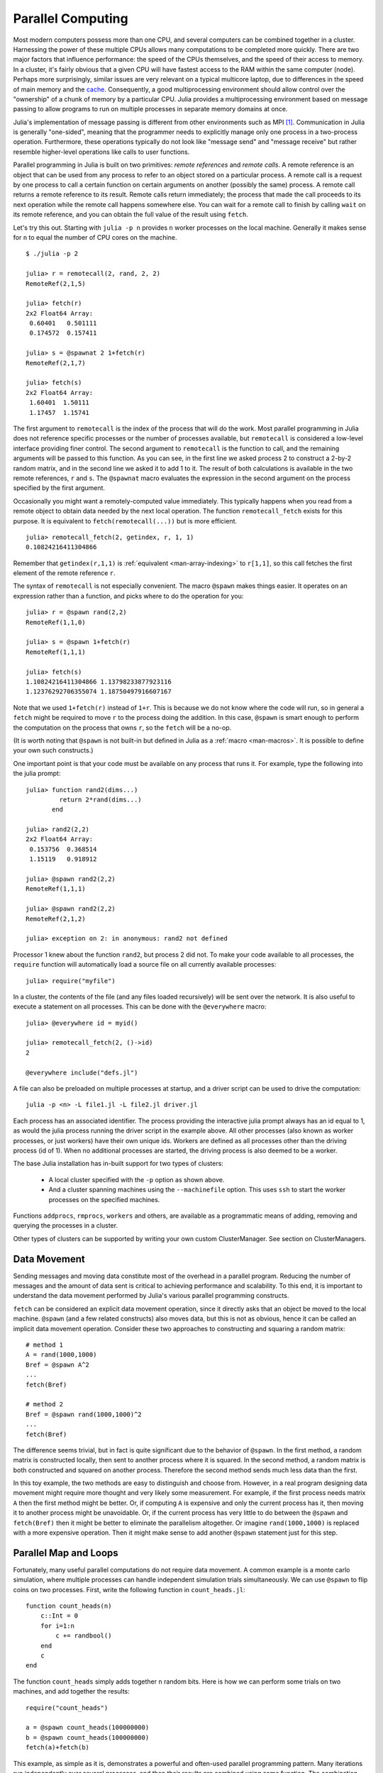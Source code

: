 .. _man-parallel-computing:

********************
 Parallel Computing  
********************

Most modern computers possess more than one CPU, and several computers
can be combined together in a cluster. Harnessing the power of these
multiple CPUs allows many computations to be completed more quickly.
There are two major factors that influence performance: the speed of the
CPUs themselves, and the speed of their access to memory. In a cluster,
it's fairly obvious that a given CPU will have fastest access to the RAM
within the same computer (node). Perhaps more surprisingly, similar
issues are very relevant on a typical multicore laptop, due to
differences in the speed of main memory and the
`cache <http://www.akkadia.org/drepper/cpumemory.pdf>`_. Consequently, a
good multiprocessing environment should allow control over the
"ownership" of a chunk of memory by a particular CPU. Julia provides a
multiprocessing environment based on message passing to allow programs
to run on multiple processes in separate memory domains at once.

Julia's implementation of message passing is different from other
environments such as MPI [#mpi2rma]_. Communication in Julia is generally
"one-sided", meaning that the programmer needs to explicitly manage only
one process in a two-process operation. Furthermore, these
operations typically do not look like "message send" and "message
receive" but rather resemble higher-level operations like calls to user
functions.

Parallel programming in Julia is built on two primitives: *remote
references* and *remote calls*. A remote reference is an object that can
be used from any process to refer to an object stored on a particular
process. A remote call is a request by one process to call a certain
function on certain arguments on another (possibly the same) process.
A remote call returns a remote reference to its result. Remote calls
return immediately; the process that made the call proceeds to its
next operation while the remote call happens somewhere else. You can
wait for a remote call to finish by calling ``wait`` on its remote
reference, and you can obtain the full value of the result using
``fetch``.

Let's try this out. Starting with ``julia -p n`` provides ``n`` worker
processes on the local machine. Generally it makes sense for ``n`` to
equal the number of CPU cores on the machine.

::

    $ ./julia -p 2

    julia> r = remotecall(2, rand, 2, 2)
    RemoteRef(2,1,5)

    julia> fetch(r)
    2x2 Float64 Array:
     0.60401   0.501111
     0.174572  0.157411

    julia> s = @spawnat 2 1+fetch(r)
    RemoteRef(2,1,7)

    julia> fetch(s)
    2x2 Float64 Array:
     1.60401  1.50111
     1.17457  1.15741

The first argument to ``remotecall`` is the index of the process
that will do the work. Most parallel programming in Julia does not
reference specific processes or the number of processes available,
but ``remotecall`` is considered a low-level interface providing
finer control. The second argument to ``remotecall`` is the function
to call, and the remaining arguments will be passed to this
function. As you can see, in the first line we asked process 2 to
construct a 2-by-2 random matrix, and in the second line we asked it
to add 1 to it. The result of both calculations is available in the
two remote references, ``r`` and ``s``. The ``@spawnat`` macro
evaluates the expression in the second argument on the process
specified by the first argument.

Occasionally you might want a remotely-computed value immediately. This
typically happens when you read from a remote object to obtain data
needed by the next local operation. The function ``remotecall_fetch``
exists for this purpose. It is equivalent to ``fetch(remotecall(...))``
but is more efficient.

::

    julia> remotecall_fetch(2, getindex, r, 1, 1)
    0.10824216411304866

Remember that ``getindex(r,1,1)`` is :ref:`equivalent <man-array-indexing>` to
``r[1,1]``, so this call fetches the first element of the remote
reference ``r``.

The syntax of ``remotecall`` is not especially convenient. The macro
``@spawn`` makes things easier. It operates on an expression rather than
a function, and picks where to do the operation for you::

    julia> r = @spawn rand(2,2)
    RemoteRef(1,1,0)

    julia> s = @spawn 1+fetch(r)
    RemoteRef(1,1,1)

    julia> fetch(s)
    1.10824216411304866 1.13798233877923116
    1.12376292706355074 1.18750497916607167

Note that we used ``1+fetch(r)`` instead of ``1+r``. This is because we
do not know where the code will run, so in general a ``fetch`` might be
required to move ``r`` to the process doing the addition. In this
case, ``@spawn`` is smart enough to perform the computation on the
process that owns ``r``, so the ``fetch`` will be a no-op.

(It is worth noting that ``@spawn`` is not built-in but defined in Julia
as a :ref:`macro <man-macros>`. It is possible to define your
own such constructs.)

One important point is that your code must be available on any process
that runs it. For example, type the following into the julia prompt::

    julia> function rand2(dims...)
             return 2*rand(dims...)
           end

    julia> rand2(2,2)
    2x2 Float64 Array:
     0.153756  0.368514
     1.15119   0.918912

    julia> @spawn rand2(2,2)
    RemoteRef(1,1,1)

    julia> @spawn rand2(2,2)
    RemoteRef(2,1,2)

    julia> exception on 2: in anonymous: rand2 not defined 

Processor 1 knew about the function ``rand2``, but process 2 did not.
To make your code available to all processes, the ``require`` function will
automatically load a source file on all currently available processes::

    julia> require("myfile")

In a cluster, the contents of the file (and any files loaded recursively)
will be sent over the network. It is also useful to execute a statement on all processes. This can be done with the ``@everywhere`` macro::

    julia> @everywhere id = myid()

    julia> remotecall_fetch(2, ()->id)
    2

    @everywhere include("defs.jl")

A file can also be preloaded on multiple processes at startup, and a driver script can be used to drive the computation::

    julia -p <n> -L file1.jl -L file2.jl driver.jl
    
Each process has an associated identifier. The process providing the interactive julia prompt
always has an id equal to 1, as would the julia process running the driver script in the
example above. All other processes (also known as worker processes, or just workers) have their
own unique ids. Workers are defined as all processes other than the driving process (id of 1). When
no additional processes are started, the driving process is also deemed to be a worker.

The base Julia installation has in-built support for two types of clusters: 

    - A local cluster specified with the ``-p`` option as shown above.  
    
    - And a cluster spanning machines using the ``--machinefile`` option. This uses ``ssh`` to start 
      the worker processes on the specified machines.
    
Functions ``addprocs``, ``rmprocs``, ``workers`` and others, are available as a programmatic means of 
adding, removing and querying the processes in a cluster.

Other types of clusters can be supported by writing your own custom ClusterManager. See section on 
ClusterManagers.

Data Movement
-------------

Sending messages and moving data constitute most of the overhead in a
parallel program. Reducing the number of messages and the amount of data
sent is critical to achieving performance and scalability. To this end,
it is important to understand the data movement performed by Julia's
various parallel programming constructs.

``fetch`` can be considered an explicit data movement operation, since
it directly asks that an object be moved to the local machine.
``@spawn`` (and a few related constructs) also moves data, but this is
not as obvious, hence it can be called an implicit data movement
operation. Consider these two approaches to constructing and squaring a
random matrix::

    # method 1
    A = rand(1000,1000)
    Bref = @spawn A^2
    ...
    fetch(Bref)

    # method 2
    Bref = @spawn rand(1000,1000)^2
    ...
    fetch(Bref)

The difference seems trivial, but in fact is quite significant due to
the behavior of ``@spawn``. In the first method, a random matrix is
constructed locally, then sent to another process where it is squared.
In the second method, a random matrix is both constructed and squared on
another process. Therefore the second method sends much less data than
the first.

In this toy example, the two methods are easy to distinguish and choose
from. However, in a real program designing data movement might require
more thought and very likely some measurement. For example, if the first
process needs matrix ``A`` then the first method might be better. Or,
if computing ``A`` is expensive and only the current process has it,
then moving it to another process might be unavoidable. Or, if the
current process has very little to do between the ``@spawn`` and
``fetch(Bref)`` then it might be better to eliminate the parallelism
altogether. Or imagine ``rand(1000,1000)`` is replaced with a more
expensive operation. Then it might make sense to add another ``@spawn``
statement just for this step.

Parallel Map and Loops
----------------------

Fortunately, many useful parallel computations do not require data
movement. A common example is a monte carlo simulation, where multiple
processes can handle independent simulation trials simultaneously. We
can use ``@spawn`` to flip coins on two processes. First, write the
following function in ``count_heads.jl``::

    function count_heads(n)
        c::Int = 0
        for i=1:n
            c += randbool()
        end
        c
    end

The function ``count_heads`` simply adds together ``n`` random bits.
Here is how we can perform some trials on two machines, and add together the
results::

    require("count_heads")

    a = @spawn count_heads(100000000)
    b = @spawn count_heads(100000000)
    fetch(a)+fetch(b)

This example, as simple as it is, demonstrates a powerful and often-used
parallel programming pattern. Many iterations run independently over
several processes, and then their results are combined using some
function. The combination process is called a *reduction*, since it is
generally tensor-rank-reducing: a vector of numbers is reduced to a
single number, or a matrix is reduced to a single row or column, etc. In
code, this typically looks like the pattern ``x = f(x,v[i])``, where
``x`` is the accumulator, ``f`` is the reduction function, and the
``v[i]`` are the elements being reduced. It is desirable for ``f`` to be
associative, so that it does not matter what order the operations are
performed in.

Notice that our use of this pattern with ``count_heads`` can be
generalized. We used two explicit ``@spawn`` statements, which limits
the parallelism to two processes. To run on any number of processes,
we can use a *parallel for loop*, which can be written in Julia like
this::

    nheads = @parallel (+) for i=1:200000000
      int(randbool())
    end

This construct implements the pattern of assigning iterations to
multiple processes, and combining them with a specified reduction (in
this case ``(+)``). The result of each iteration is taken as the value
of the last expression inside the loop. The whole parallel loop
expression itself evaluates to the final answer.

Note that although parallel for loops look like serial for loops, their
behavior is dramatically different. In particular, the iterations do not
happen in a specified order, and writes to variables or arrays will not
be globally visible since iterations run on different processes. Any
variables used inside the parallel loop will be copied and broadcast to
each process.

For example, the following code will not work as intended::

    a = zeros(100000)
    @parallel for i=1:100000
      a[i] = i
    end

Notice that the reduction operator can be omitted if it is not needed.
However, this code will not initialize all of ``a``, since each
process will have a separate copy if it. Parallel for loops like these
must be avoided. Fortunately, distributed arrays can be used to get
around this limitation, as we will see in the next section.

Using "outside" variables in parallel loops is perfectly reasonable if
the variables are read-only::

    a = randn(1000)
    @parallel (+) for i=1:100000
      f(a[randi(end)])
    end

Here each iteration applies ``f`` to a randomly-chosen sample from a
vector ``a`` shared by all processes.

In some cases no reduction operator is needed, and we merely wish to
apply a function to all integers in some range (or, more generally, to
all elements in some collection). This is another useful operation
called *parallel map*, implemented in Julia as the ``pmap`` function.
For example, we could compute the singular values of several large
random matrices in parallel as follows::

    M = {rand(1000,1000) for i=1:10}
    pmap(svd, M)

Julia's ``pmap`` is designed for the case where each function call does
a large amount of work. In contrast, ``@parallel for`` can handle
situations where each iteration is tiny, perhaps merely summing two
numbers. Only worker processes are used by both ``pmap`` and ``@parallel for`` 
for the parallel computation. In case of ``@parallel for``, the final reduction 
is done on the calling process.



Synchronization With Remote References
--------------------------------------

Scheduling
----------

Julia's parallel programming platform uses
:ref:`man-tasks` to switch among
multiple computations. Whenever code performs a communication operation
like ``fetch`` or ``wait``, the current task is suspended and a
scheduler picks another task to run. A task is restarted when the event
it is waiting for completes.

For many problems, it is not necessary to think about tasks directly.
However, they can be used to wait for multiple events at the same time,
which provides for *dynamic scheduling*. In dynamic scheduling, a
program decides what to compute or where to compute it based on when
other jobs finish. This is needed for unpredictable or unbalanced
workloads, where we want to assign more work to processes only when
they finish their current tasks.

As an example, consider computing the singular values of matrices of
different sizes::

    M = {rand(800,800), rand(600,600), rand(800,800), rand(600,600)}
    pmap(svd, M)

If one process handles both 800x800 matrices and another handles both
600x600 matrices, we will not get as much scalability as we could. The
solution is to make a local task to "feed" work to each process when
it completes its current task. This can be seen in the implementation of
``pmap``::

    function pmap(f, lst)
        np = nprocs()  # determine the number of processes available
        n = length(lst)
        results = cell(n)
        i = 1
        # function to produce the next work item from the queue.
        # in this case it's just an index.
        nextidx() = (idx=i; i+=1; idx)
        @sync begin
            for p=1:np
                if p != myid() || np == 1 
                    @async begin
                        while true
                            idx = nextidx()
                            if idx > n
                                break
                            end
                            results[idx] = remotecall_fetch(p, f, lst[idx])
                        end
                    end
                end
            end
        end
        results
    end

``@async`` is similar to ``@spawn``, but only runs tasks on the
local process. We use it to create a "feeder" task for each process.
Each task picks the next index that needs to be computed, then waits for
its process to finish, then repeats until we run out of indexes. Note
that the feeder tasks do not begin to execute until the main task
reaches the end of the ``@sync`` block, at which point it surrenders
control and waits for all the local tasks to complete before returning
from the function. The feeder tasks are able to share state via
``nextidx()`` because they all run on the same process. No locking is
required, since the threads are scheduled cooperatively and not
preemptively. This means context switches only occur at well-defined
points: in this case, when ``remotecall_fetch`` is called.

Distributed Arrays
------------------

Large computations are often organized around large arrays of data. In
these cases, a particularly natural way to obtain parallelism is to
distribute arrays among several processes. This combines the memory
resources of multiple machines, allowing use of arrays too large to fit
on one machine. Each process operates on the part of the array it
owns, providing a ready answer to the question of how a program should
be divided among machines.

Julia distributed arrays are implemented by the ``DArray`` type. A
``DArray`` has an element type and dimensions just like an ``Array``.
A ``DArray`` can also use arbitrary array-like types to represent the local
chunks that store actual data. The data in a ``DArray`` is distributed by
dividing the index space into some number of blocks in each dimension.

Common kinds of arrays can be constructed with functions beginning with
``d``::

    dzeros(100,100,10)
    dones(100,100,10)
    drand(100,100,10)
    drandn(100,100,10)
    dfill(x, 100,100,10)

In the last case, each element will be initialized to the specified
value ``x``. These functions automatically pick a distribution for you.
For more control, you can specify which processors to use, and how the
data should be distributed::

    dzeros((100,100), workers()[1:4], [1,4])

The second argument specifies that the array should be created on the first
four workers. When dividing data among a large number of processes,
one often sees diminishing returns in performance. Placing ``DArray``\ s
on a subset of processes allows multiple ``DArray`` computations to
happen at once, with a higher ratio of work to communication on each
process.

The third argument specifies a distribution; the nth element of
this array specifies how many pieces dimension n should be divided into.
In this example the first dimension will not be divided, and the second
dimension will be divided into 4 pieces. Therefore each local chunk will be
of size ``(100,25)``. Note that the product of the distribution array must
equal the number of processors.

``distribute(a::Array)`` converts a local array to a distributed array.

``localpart(a::DArray)`` obtains the locally-stored portion
of a ``DArray``.

``myindexes(a::DArray)`` gives a tuple of the index ranges owned by the
local process.

``convert(Array, a::DArray)`` brings all the data to the local processor.

Indexing a ``DArray`` (square brackets) with ranges of indexes always
creates a ``SubArray``, not copying any data.


Constructing Distributed Arrays
-------------------------------

The primitive ``DArray`` constructor has the following somewhat elaborate signature::

    DArray(init, dims[, procs, dist])

``init`` is a function that accepts a tuple of index ranges. This function should
allocate a local chunk of the distributed array and initialize it for the specified
indices. ``dims`` is the overall size of the distributed array.
``procs`` optionally specifies a vector of processor IDs to use.
``dist`` is an integer vector specifying how many chunks the
distributed array should be divided into in each dimension.

The last two arguments are optional, and defaults will be used if they
are omitted.

As an example, here is how to turn the local array constructor ``fill``
into a distributed array constructor::

    dfill(v, args...) = DArray(I->fill(v, map(length,I)), args...)

In this case the ``init`` function only needs to call ``fill`` with the
dimensions of the local piece it is creating.

Distributed Array Operations
----------------------------

At this time, distributed arrays do not have much functionality. Their
major utility is allowing communication to be done via array indexing, which
is convenient for many problems. As an example, consider implementing the
"life" cellular automaton, where each cell in a grid is updated according
to its neighboring cells. To compute a chunk of the result of one iteration,
each processor needs the immediate neighbor cells of its local chunk. The
following code accomplishes this::

    function life_step(d::DArray)
        DArray(size(d),procs(d)) do I
            top   = mod(first(I[1])-2,size(d,1))+1
            bot   = mod( last(I[1])  ,size(d,1))+1
            left  = mod(first(I[2])-2,size(d,2))+1
            right = mod( last(I[2])  ,size(d,2))+1

            old = Array(Bool, length(I[1])+2, length(I[2])+2)
            old[1      , 1      ] = d[top , left]   # left side
            old[2:end-1, 1      ] = d[I[1], left]
            old[end    , 1      ] = d[bot , left]
            old[1      , 2:end-1] = d[top , I[2]]
            old[2:end-1, 2:end-1] = d[I[1], I[2]]   # middle
            old[end    , 2:end-1] = d[bot , I[2]]
            old[1      , end    ] = d[top , right]  # right side
            old[2:end-1, end    ] = d[I[1], right]
            old[end    , end    ] = d[bot , right]

            life_rule(old)
        end
    end

As you can see, we use a series of indexing expressions to fetch
data into a local array ``old``. Note that the ``do`` block syntax is
convenient for passing ``init`` functions to the ``DArray`` constructor.
Next, the serial function ``life_rule`` is called to apply the update rules
to the data, yielding the needed ``DArray`` chunk. Nothing about ``life_rule``
is ``DArray``\ -specific, but we list it here for completeness::

    function life_rule(old)
        m, n = size(old)
        new = similar(old, m-2, n-2)
        for j = 2:n-1
            for i = 2:m-1
                nc = +(old[i-1,j-1], old[i-1,j], old[i-1,j+1],
                       old[i  ,j-1],             old[i  ,j+1],
                       old[i+1,j-1], old[i+1,j], old[i+1,j+1])
                new[i-1,j-1] = (nc == 3 ? 1 :
                                nc == 2 ? old[i,j] :
                                0)
            end
        end
        new
    end


ClusterManagers
---------------

Julia worker processes can also be spawned on arbitrary machines,
enabling Julia's natural parallelism to function quite transparently
in a cluster environment. The ``ClusterManager`` interface provides a
way to specify a means to launch and manage worker processes. For
example, ``ssh`` clusters are also implemented using a ``ClusterManager``::

    immutable SSHManager <: ClusterManager
        launch::Function
        manage::Function
        machines::AbstractVector

        SSHManager(; machines=[]) = new(launch_ssh_workers, manage_ssh_workers, machines)
    end

    function launch_ssh_workers(cman::SSHManager, np::Integer, config::Dict)
        ...
    end

    function manage_ssh_workers(id::Integer, config::Dict, op::Symbol)
        ...
    end

where ``launch_ssh_workers`` is responsible for instantiating new
Julia processes and ``manage_ssh_workers`` provides a means to manage
those processes, e.g. for sending interrupt signals. New processes can
then be added at runtime using ``addprocs``::

    addprocs(5, cman=LocalManager())

which specifies a number of processes to add and a ``ClusterManager`` to
use for launching those processes.

.. rubric:: Footnotes

.. [#mpi2rma] In this context, MPI refers to the MPI-1 standard. Beginning with MPI-2, the MPI standards committee introduced a new set of communication mechanisms, collectively referred to as Remote Memory Access (RMA). The motivation for adding RMA to the MPI standard was to facilitate one-sided communication patterns. For additional information on the latest MPI standard, see http://www.mpi-forum.org/docs.
